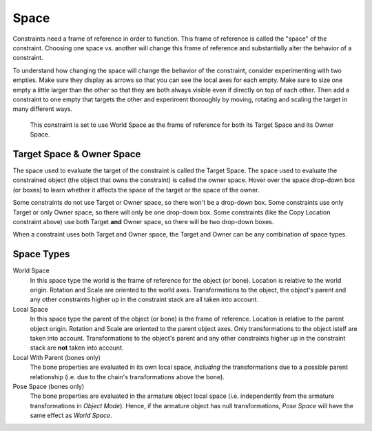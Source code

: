 
*****
Space
*****

Constraints need a frame of reference in order to function.
This frame of reference is called the "space" of the constraint.
Choosing one space vs. another will change this frame of reference
and substantially alter the behavior of a constraint.

To understand how changing the space will change the behavior of the constraint,
consider experimenting with two empties.
Make sure they display as arrows so that you can see the local axes for each empty.
Make sure to size one empty a little larger than the other so that they are both always visible
even if directly on top of each other.
Then add a constraint to one empty that targets the other and experiment thoroughly by
moving, rotating and scaling the target in many different ways.

.. figure:: /images/rigging_constraints_interface_space.png

   This constraint is set to use World Space as the frame of reference for both
   its Target Space and its Owner Space.

Target Space & Owner Space
==========================

The space used to evaluate the target of the constraint is called the Target Space.
The space used to evaluate the constrained object (the object that owns the constraint) is called the owner space.
Hover over the space drop-down box (or boxes) to learn whether it affects the space of the target
or the space of the owner.

Some constraints do not use Target or Owner space, so there won't be a drop-down box.
Some constraints use only Target or only Owner space, so there will only be one drop-down box.
Some constraints (like the Copy Location constraint above) use both Target **and** Owner space,
so there will be two drop-down boxes.

When a constraint uses both Target and Owner space,
the Target and Owner can be any combination of space types.

Space Types
===========

World Space
   In this space type the world is the frame of reference for the object (or bone).
   Location is relative to the world origin.
   Rotation and Scale are oriented to the world axes.
   Transformations to the object, the object's parent and any other constraints
   higher up in the constraint stack are all taken into account.

Local Space
   In this space type the parent of the object (or bone) is the frame of reference.
   Location is relative to the parent object origin.
   Rotation and Scale are oriented to the parent object axes.
   Only transformations to the object istelf are taken into account. Transformations to the object's parent and
   any other constraints higher up in the constraint stack are **not** taken into account.

Local With Parent (bones only)
   The bone properties are evaluated in its own local space,
   *including* the transformations due to a possible parent relationship
   (i.e. due to the chain's transformations above the bone).

Pose Space (bones only)
   The bone properties are evaluated in the armature object local space
   (i.e. independently from the armature transformations in *Object Mode*).
   Hence, if the armature object has null transformations,
   *Pose Space* will have the same effect as *World Space*.

